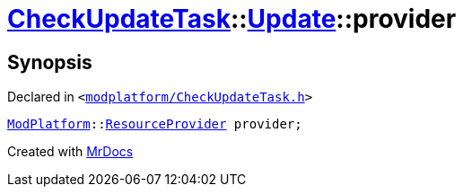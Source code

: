 [#CheckUpdateTask-Update-provider]
= xref:CheckUpdateTask.adoc[CheckUpdateTask]::xref:CheckUpdateTask/Update.adoc[Update]::provider
:relfileprefix: ../../
:mrdocs:


== Synopsis

Declared in `&lt;https://github.com/PrismLauncher/PrismLauncher/blob/develop/launcher/modplatform/CheckUpdateTask.h#L34[modplatform&sol;CheckUpdateTask&period;h]&gt;`

[source,cpp,subs="verbatim,replacements,macros,-callouts"]
----
xref:ModPlatform.adoc[ModPlatform]::xref:ModPlatform/ResourceProvider.adoc[ResourceProvider] provider;
----



[.small]#Created with https://www.mrdocs.com[MrDocs]#
